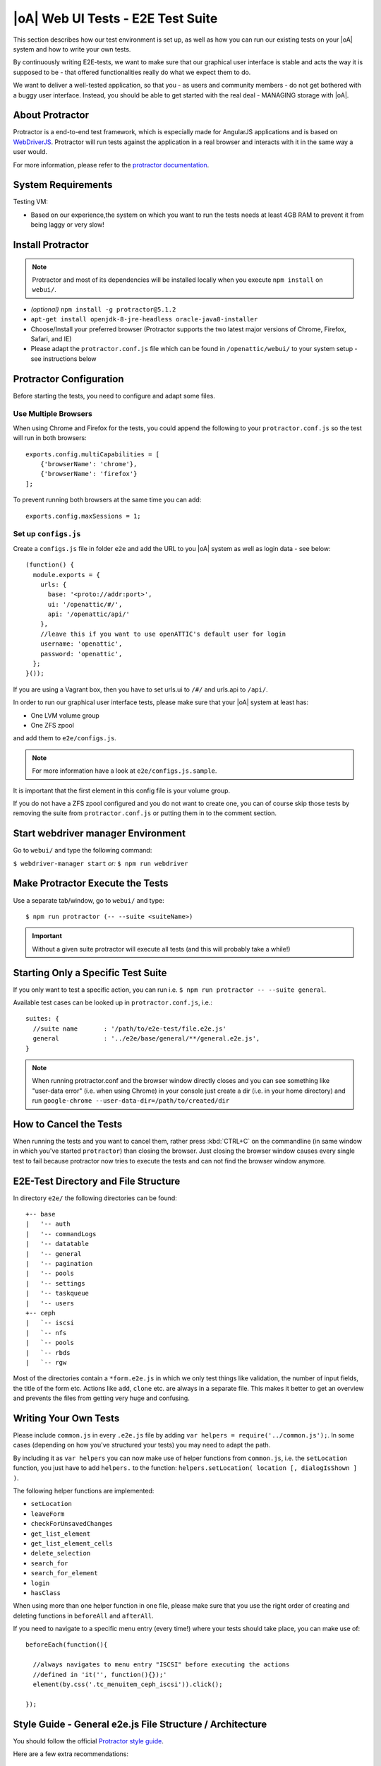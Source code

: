 |oA| Web UI Tests - E2E Test Suite
==================================

This section describes how our test environment is set up, as well as how you
can run our existing tests on your |oA| system and how to write your own
tests.

By continuously writing E2E-tests, we want to make sure that our graphical
user interface is stable and acts the way it is supposed to be - that offered
functionalities really do what we expect them to do.

We want to deliver a well-tested application, so that you - as users and
community members - do not get bothered with a buggy user interface. Instead,
you should be able to get started with the real deal - MANAGING storage with
|oA|.

About Protractor
----------------

Protractor is a end-to-end test framework, which is especially made for
AngularJS applications and is based on
`WebDriverJS <http://docs.seleniumhq.org/projects/webdriver/>`_.
Protractor will run tests against the application in a real browser and
interacts with it in the same way a user would.

For more information, please refer to the
`protractor documentation <https://angular.github.io/protractor/#/>`_.

System Requirements
-------------------

Testing VM:

* Based on our experience,the system on which you want to run the tests needs
  at least 4GB RAM to prevent it from being laggy or very slow!

Install Protractor
------------------

.. note::
  Protractor and most of its dependencies will be installed locally when you
  execute ``npm install`` on ``webui/``.

* *(optional)* ``npm install -g protractor@5.1.2``

* ``apt-get install openjdk-8-jre-headless oracle-java8-installer``

* Choose/Install your preferred browser (Protractor supports the two
  latest major versions of Chrome, Firefox, Safari, and IE)

* Please adapt the ``protractor.conf.js`` file which can be found in
  ``/openattic/webui/`` to your system setup - see instructions below

Protractor Configuration
------------------------

Before starting the tests, you need to configure and adapt some files.

Use Multiple Browsers
^^^^^^^^^^^^^^^^^^^^^

When using Chrome and Firefox for the tests, you could append the following to
your ``protractor.conf.js`` so the test will run in both browsers::

    exports.config.multiCapabilities = [
        {'browserName': 'chrome'},
        {'browserName': 'firefox'}
    ];

To prevent running both browsers at the same time you can add::

    exports.config.maxSessions = 1;

Set up ``configs.js``
^^^^^^^^^^^^^^^^^^^^^

Create a ``configs.js`` file in folder ``e2e`` and add the URL to you |oA|
system as well as login data - see below::

  (function() {
    module.exports = {
      urls: {
        base: '<proto://addr:port>',
        ui: '/openattic/#/',
        api: '/openattic/api/'
      },
      //leave this if you want to use openATTIC's default user for login
      username: 'openattic',
      password: 'openattic',
    };
  }());

If you are using a Vagrant box, then you have to set urls.ui to ``/#/`` and
urls.api to ``/api/``.

In order to run our graphical user interface tests, please make sure that your
|oA| system at least has:

- One LVM volume group
- One ZFS zpool

and add them to ``e2e/configs.js``.

.. note::
  For more information have a look at ``e2e/configs.js.sample``.

It is important that the first element in this config file is your volume
group.

If you do not have a ZFS zpool configured and you do not want to create one,
you can of course skip those tests by removing the suite from
``protractor.conf.js`` or putting them in to the comment section.

Start webdriver manager Environment
-----------------------------------

Go to ``webui/`` and type the following command:

``$ webdriver-manager start`` *or:* ``$ npm run webdriver``

Make Protractor Execute the Tests
---------------------------------

Use a separate tab/window, go to ``webui/`` and type::

  $ npm run protractor (-- --suite <suiteName>)

.. important::
  Without a given suite protractor will execute all tests (and this will
  probably take a while!)

Starting Only a Specific Test Suite
-----------------------------------

If you only want to test a specific action, you can run i.e.
``$ npm run protractor -- --suite general``.

Available test cases can be looked up in ``protractor.conf.js``, i.e.::

  suites: {
    //suite name       : '/path/to/e2e-test/file.e2e.js'
    general            : '../e2e/base/general/**/general.e2e.js',
  }

.. note::
  When running protractor.conf and the browser window directly closes and you
  can see something like "user-data error" (i.e. when using Chrome) in your
  console just create a dir (i.e. in your home directory) and run
  ``google-chrome --user-data-dir=/path/to/created/dir``

How to Cancel the Tests
-----------------------

When running the tests and you want to cancel them, rather press :kbd:`CTRL+C`
on the commandline (in same window in which you've started ``protractor``) than
closing the browser. Just closing the browser window causes every single test to
fail because protractor now tries to execute the tests and can not find the
browser window anymore.

E2E-Test Directory and File Structure
-------------------------------------

In directory ``e2e/`` the following directories can be found::

  +-- base
  |   '-- auth
  |   '-- commandLogs
  |   '-- datatable
  |   '-- general
  |   '-- pagination
  |   '-- pools
  |   '-- settings
  |   '-- taskqueue
  |   '-- users
  +-- ceph
  |   `-- iscsi
  |   `-- nfs
  |   `-- pools
  |   `-- rbds
  |   `-- rgw

Most of the directories contain a ``*form.e2e.js`` in which we only test
things like validation, the number of input fields, the title of the form etc.
Actions like ``add``, ``clone`` etc. are always in a separate file. This
makes it better to get an overview and prevents the files from getting very
huge and confusing.

Writing Your Own Tests
----------------------

Please include ``common.js`` in every ``.e2e.js`` file by adding ``var helpers
= require('../common.js');``. In some cases (depending on how you've
structured your tests) you may need to adapt the path.

By including it as ``var helpers`` you can now make use of helper functions
from ``common.js``, i.e. the ``setLocation`` function, you just have to add
``helpers.`` to the function:
``helpers.setLocation( location [, dialogIsShown ] )``.

The following helper functions are implemented:

* ``setLocation``
* ``leaveForm``
* ``checkForUnsavedChanges``
* ``get_list_element``
* ``get_list_element_cells``
* ``delete_selection``
* ``search_for``
* ``search_for_element``
* ``login``
* ``hasClass``

When using more than one helper function in one file, please make sure that
you use the right order of creating and deleting functions in ``beforeAll``
and ``afterAll``.

If you need to navigate to a specific menu entry (every time!) where your tests
should take place, you can make use of::

  beforeEach(function(){

    //always navigates to menu entry "ISCSI" before executing the actions
    //defined in 'it('', function(){});'
    element(by.css('.tc_menuitem_ceph_iscsi')).click();

  });

Style Guide - General e2e.js File Structure / Architecture
----------------------------------------------------------

You should follow the official `Protractor style guide
<http://www.protractortest.org/#/style-guide>`_.

Here are a few extra recommendations:

  * ``describe`` should contain a general description of what is going to be
    tested (functionality) in this spec file i.e. the site, menu entry (and its
    content), panel, wizard etc.
    example: "should test the user panel and its functionalities"
  * ``it`` should describe, what exactly is going to be tested in this
    specific it-case i.e. (based on the described example above): "should test
    validation of form field "Name""
  * Elements which are going to be used more than once should be defined in a
    variable on top of the file (under described)
  * If something has to be done frequently and across multiple spec files one
    can define those steps in a function defined in above mentioned
    ``common.js`` and use this function in specific spec files i.e. if you
    always/often need a user before you can start the actual testing you can
    define a function ``create_user`` which contains the steps of creating a
    user and use the ``create_user`` function in the tests where it's required.
    Therefore you just have to require the ``common.js`` file in the spec file
    and call the ``create_user`` function in the `beforeAll` function.
    This procedure is a good way to prevent duplicated code. (for examples see
    ``common.js`` -> ``login`` function)
  * Make use of the ``beforeAll``/``afterAll`` functions if possible.
    Those functions allow you to do some steps (which are only required once)
    before/after anything else in the spec file is going to be executed.
    For example, if you need to login first before testing anything, you can put
    this step in a ``beforeAll`` function.
    Also, using a ``beforeAll`` instead of a ``beforeEach`` saves a lot of time
    when executing tests.
    Furthermore, it's not always necessary to repeat a specific step before each
    ``ìt`` section.
    The ``afterAll`` function is a good way to "clean up" things which are no
    longer needed after the test.
    If you already have a function (i.e. ``create_user``) which creates
    something, you probably want to delete it after the tests have been
    executed.
    So it makes sense having another function, which deletes the object (in this
    case a ``delete_user``-function) that can simply be called in ``afterAll``.
    In addition we decided to put an ``afterAll`` at the end of each test file
    which contains a ``console.log("<protractor suite name> ->
    <filename>.e2e.js")``.
    By doing so it is possible to track which test in which file is currently
    executed when running all tests.
  * In a bunch of openATTIC HTML files (see ``openattic/webui/app/templates``)
    you'll find css classes which are especially set for tests (those test
    classes are recognizable by the ``tc_``-term which stands for "test
    class"). This is very useful when protractor finds more than one element
    of something (i.e. "Add"-button) and you can specify the element by adding
    or just using this tc_class of the element you're looking for to the
    locator. This makes the needed element unique (i.e.:
    ``element(by.css('oadatatable .tc_add_btn')).click();``)
  * Tests should be readable and understandable for someone who is not familiar
    in detail with tests in order to make it easy to see what exactly the test
    does and to make it simple writing tests for contributors.
    Also, for someone who does not know what the software is capable of, having
    a look at the tests should help understanding the behavior of the
    application
  * Always navigate to the page which should be tested before each test to make
    sure that the page is in a "clean state".
    This can be done by putting the navigation part in a ``beforeEach`` function
    - which ensures that ``it`` sections do not depend on each other as well.
  * Make sure that written tests do work in the latest version of Chrome and
    Firefox
  * The name of folders/files should tell what the test is about (i.e. folder
    "user" contains "user_add.e2e.js")

Tips on how to write tests that also support Firefox
----------------------------------------------------

Let protractor only click on clickable elements, like ``a``, ``button`` or
``input``.

If you want to select an option element use the following command to make sure
that the item is selected (`issue #480
<https://github.com/angular/protractor/issues/480#issuecomment-122429984>`_)::

	browser.actions().sendKeys( protractor.Key.ENTER ).perform();


Debugging your tests
--------------------

To set a breakpoint use ``browser.pause()`` in your code.

After your test pauses, go to the terminal window where you started the test.

You can type ``c`` and hit enter to continue to the next command
or you can type ``repl`` to enter the interactive mode, here you can type
commands that will be executed in the test browser.

To continue the test execution press ``ctrl + c``.
